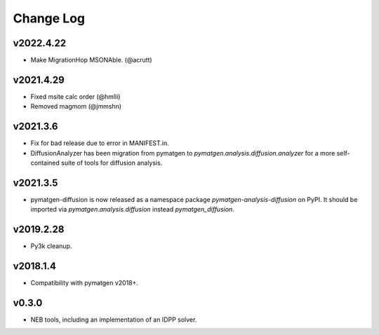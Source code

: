 Change Log
==========

v2022.4.22
----------
* Make MigrationHop MSONAble. (@acrutt)

v2021.4.29
----------
* Fixed msite calc order (@hmlli)
* Removed magmom (@jmmshn)

v2021.3.6
---------
* Fix for bad release due to error in MANIFEST.in.
* DiffusionAnalyzer has been migration from pymatgen to `pymatgen.analysis.diffusion.analyzer` for a more
  self-contained suite of tools for diffusion analysis.

v2021.3.5
---------
* pymatgen-diffusion is now released as a namespace package `pymatgen-analysis-diffusion` on PyPI. It should be
  imported via `pymatgen.analysis.diffusion` instead `pymatgen_diffusion`.

v2019.2.28
----------
* Py3k cleanup.

v2018.1.4
---------
* Compatibility with pymatgen v2018+.

v0.3.0
------
* NEB tools, including an implementation of an IDPP solver.
